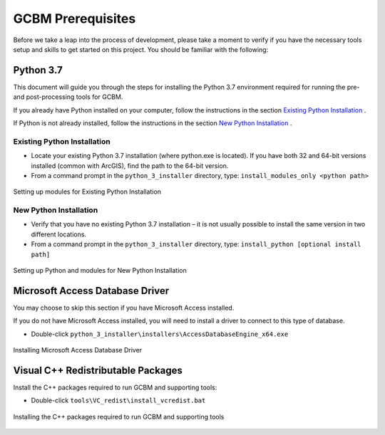 .. _GCBMDevelopmentSetup:

GCBM Prerequisites
###################

Before we take a leap into the process of development, please take a moment to verify if you have the necessary tools setup and skills to get started on this project.
You should be familiar with the following:

Python 3.7
----------

This document will guide you through the steps for installing the Python 3.7 environment required for running the pre- and post-processing tools for GCBM.

If you already have Python installed on your computer, follow the instructions in the section `Existing Python Installation <#id1>`_ .

If Python is not already installed, follow the instructions in the section `New Python Installation <#id2>`_ .

Existing Python Installation
============================

* Locate your existing Python 3.7 installation (where python.exe is located). If you have both 32 and 64-bit versions installed (common with ArcGIS), find the path to the 64-bit version.
* From a command prompt in the ``python_3_installer`` directory, type:
  ``install_modules_only <python path>``

.. figure:: ../images/installation_gcbm/image2.png
  :width: 600
  :align: center
  :alt: Setting up modules for Existing Python Installation

  Setting up modules for Existing Python Installation

New Python Installation
=======================

* Verify that you have no existing Python 3.7 installation – it is not usually possible to install the same version in two different locations.
* From a command prompt in the ``python_3_installer`` directory, type:
  ``install_python [optional install path]``

.. figure:: ../images/installation_gcbm/image4.png
  :width: 600
  :align: center
  :alt: Setting up Python and modules for New Python Installation

  Setting up Python and modules for New Python Installation

Microsoft Access Database Driver
--------------------------------

You may choose to skip this section if you have Microsoft Access installed.

If you do not have Microsoft Access installed, you will need to install a driver to connect to this type of database.

* Double-click ``python_3_installer\installers\AccessDatabaseEngine_x64.exe``

.. figure:: ../images/installation_gcbm/image3.png
  :width: 600
  :align: center
  :alt: Installing Microsoft Access Database Driver

  Installing Microsoft Access Database Driver

Visual C++ Redistributable Packages
-----------------------------------

Install the C++ packages required to run GCBM and supporting tools:

* Double-click ``tools\VC_redist\install_vcredist.bat``

.. figure:: ../images/installation_gcbm/image6.png
  :width: 600
  :align: center
  :alt: Installing the C++ packages required to run GCBM and supporting tools

  Installing the C++ packages required to run GCBM and supporting tools
